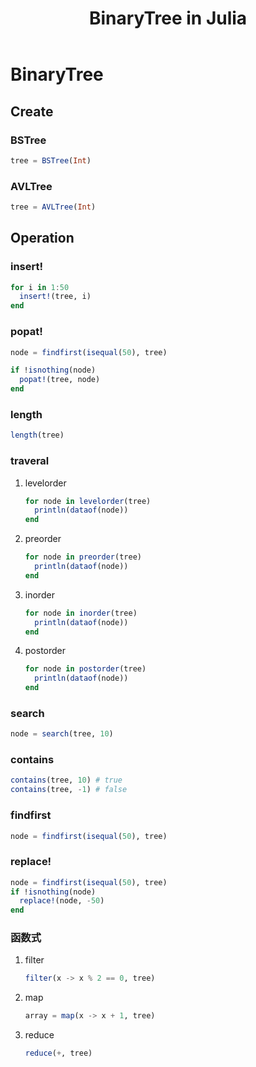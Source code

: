 #+title: BinaryTree in Julia
* BinaryTree
** Create
*** BSTree
#+begin_src julia
  tree = BSTree(Int)
#+end_src
*** AVLTree
#+begin_src julia
  tree = AVLTree(Int)
#+end_src
** Operation
*** insert!
#+begin_src julia
  for i in 1:50
    insert!(tree, i)
  end
#+end_src
*** popat!
#+begin_src julia
  node = findfirst(isequal(50), tree)

  if !isnothing(node)
    popat!(tree, node)
  end
#+end_src
*** length
#+begin_src julia
  length(tree)
#+end_src
*** traveral
**** levelorder
#+begin_src julia
  for node in levelorder(tree)
    println(dataof(node))
  end
#+end_src
**** preorder
#+begin_src julia
  for node in preorder(tree)
    println(dataof(node))
  end
#+end_src
**** inorder
#+begin_src julia
  for node in inorder(tree)
    println(dataof(node))
  end
#+end_src
**** postorder
#+begin_src julia
  for node in postorder(tree)
    println(dataof(node))
  end
#+end_src
*** search
#+begin_src julia
  node = search(tree, 10)
#+end_src
*** contains
#+begin_src julia
  contains(tree, 10) # true
  contains(tree, -1) # false
#+end_src
*** findfirst
#+begin_src julia
  node = findfirst(isequal(50), tree)
#+end_src
*** replace!
#+begin_src julia
  node = findfirst(isequal(50), tree)
  if !isnothing(node)
    replace!(node, -50)
  end
#+end_src
*** 函数式
**** filter
#+begin_src julia
  filter(x -> x % 2 == 0, tree)
#+end_src
**** map
#+begin_src julia
  array = map(x -> x + 1, tree)
#+end_src
**** reduce
#+begin_src julia
  reduce(+, tree)
#+end_src